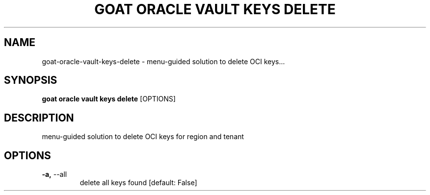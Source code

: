 .TH "GOAT ORACLE VAULT KEYS DELETE" "1" "2024-02-04" "2024.2.4.728" "goat oracle vault keys delete Manual"
.SH NAME
goat\-oracle\-vault\-keys\-delete \- menu-guided solution to delete OCI keys...
.SH SYNOPSIS
.B goat oracle vault keys delete
[OPTIONS]
.SH DESCRIPTION
menu-guided solution to delete OCI keys for region and tenant
.SH OPTIONS
.TP
\fB\-a,\fP \-\-all
delete all keys found  [default: False]
